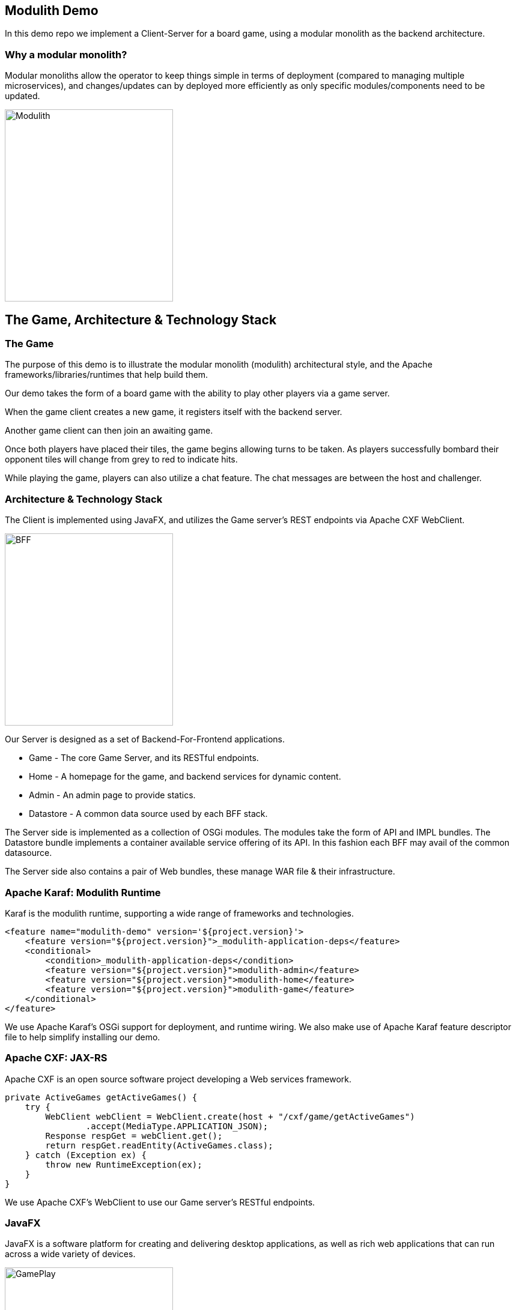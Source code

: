 == Modulith Demo

In this demo repo we implement a Client-Server for a board game, using a modular monolith as the backend architecture.

=== Why a modular monolith?

Modular monoliths allow the operator to keep things simple in terms of deployment (compared to managing multiple microservices), and changes/updates can by deployed more efficiently as only specific modules/components need to be updated.


image::./assets/images/ModulithDiagram.png[alt=Modulith,width=280,height=320,align="center"]

== The Game, Architecture & Technology Stack

=== The Game
The purpose of this demo is to illustrate the modular monolith (modulith) architectural style, and the Apache frameworks/libraries/runtimes that help build them.

Our demo takes the form of a board game with the ability to play other players via a game server.

When the game client creates a new game, it registers itself with the backend server.

Another game client can then join an awaiting game.

Once both players have placed their tiles, the game begins allowing turns to be taken. As players successfully bombard their opponent tiles will change from grey to red to indicate hits.

While playing the game, players can also utilize a chat feature. The chat messages are between the host and challenger.

=== Architecture & Technology Stack

The Client is implemented using JavaFX, and utilizes the Game server's REST endpoints via Apache CXF WebClient.

image::./assets/images/BFF.png[alt=BFF,width=280,height=320,align="center"]

Our Server is designed as a set of Backend-For-Frontend applications.

 * Game - The core Game Server, and its RESTful endpoints.

 * Home - A homepage for the game, and backend services for dynamic content.

 * Admin - An admin page to provide statics.

 * Datastore - A common data source used by each BFF stack.

The Server side is implemented as a collection of OSGi modules. The modules take the form of API and IMPL bundles. The Datastore bundle implements a container available service offering of its API. In this fashion each BFF may avail of the common datasource.

The Server side also contains a pair of Web bundles, these manage WAR file & their infrastructure.

=== Apache Karaf: Modulith Runtime

Karaf is the modulith runtime, supporting a wide range of frameworks and technologies.

[,xml,num]
----
<feature name="modulith-demo" version='${project.version}'>
    <feature version="${project.version}">_modulith-application-deps</feature>
    <conditional>
        <condition>_modulith-application-deps</condition>
        <feature version="${project.version}">modulith-admin</feature>
        <feature version="${project.version}">modulith-home</feature>
        <feature version="${project.version}">modulith-game</feature>
    </conditional>
</feature>
----

We use Apache Karaf's OSGi support for deployment, and runtime wiring. We also make use of Apache Karaf feature descriptor file to help simplify installing our demo.

=== Apache CXF: JAX-RS

Apache CXF is an open source software project developing a Web services framework.

[,java,num]
----
private ActiveGames getActiveGames() {
    try {
        WebClient webClient = WebClient.create(host + "/cxf/game/getActiveGames")
                .accept(MediaType.APPLICATION_JSON);
        Response respGet = webClient.get();
        return respGet.readEntity(ActiveGames.class);
    } catch (Exception ex) {
        throw new RuntimeException(ex);
    }
}
----

We use Apache CXF's WebClient to use our Game server's RESTful endpoints.

=== JavaFX

JavaFX is a software platform for creating and delivering desktop applications, as well as rich web applications that can run across a wide variety of devices.

image::./assets/images/GamePlay.png[alt=GamePlay,width=280,height=320,align="center"]

We use JavaFX for our client GUI.

== Build and run the demo.

The client and server projects are both Maven based, as such one need only source JAVA_HOME, and MAVEN_HOME, and make both available on their PATH.

Please review the ReadMe file in the client and server folders.

== Conclusions

The modulith architectural style provides development teams with simplified deployment model, and baked in flexibility for scaling, modification, and feature evolution. Apache Karaf excels at providing a modulith runtime environment to support these kinds of projects.

== About the Authors

link:https://github.com/savoirtech/blogs/blob/main/authors/JamieGoodyear.md[Jamie Goodyear]

== Reaching Out

Please do not hesitate to reach out with questions and comments, here on the Blog, or through the Savoir Technologies website at https://www.savoirtech.com.

== With Thanks

Thank you to the Apache Karaf, CXF, ActiveMQ, and Camel communities.

(c) 2024 Savoir Technologies
